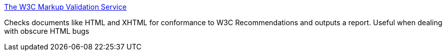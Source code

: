 :jbake-type: post
:jbake-status: published
:jbake-title: The W3C Markup Validation Service
:jbake-tags: web,software,test,w3c,standard,_mois_avr.,_année_2005
:jbake-date: 2005-04-01
:jbake-depth: ../
:jbake-uri: shaarli/1112348972000.adoc
:jbake-source: https://nicolas-delsaux.hd.free.fr/Shaarli?searchterm=http%3A%2F%2Fvalidator.w3.org%2F&searchtags=web+software+test+w3c+standard+_mois_avr.+_ann%C3%A9e_2005
:jbake-style: shaarli

http://validator.w3.org/[The W3C Markup Validation Service]

Checks documents like HTML and XHTML for conformance to W3C Recommendations and outputs a report. Useful when dealing with obscure HTML bugs
